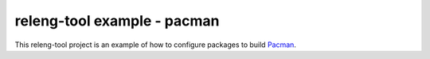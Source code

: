 releng-tool example - pacman
============================

This releng-tool project is an example of how to configure packages to build
Pacman_.

.. _Pacman: https://archlinux.org/pacman/
